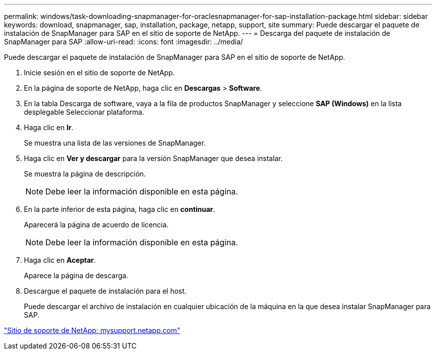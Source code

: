 ---
permalink: windows/task-downloading-snapmanager-for-oraclesnapmanager-for-sap-installation-package.html 
sidebar: sidebar 
keywords: download, snapmanager, sap, installation, package, netapp, support, site 
summary: Puede descargar el paquete de instalación de SnapManager para SAP en el sitio de soporte de NetApp. 
---
= Descarga del paquete de instalación de SnapManager para SAP
:allow-uri-read: 
:icons: font
:imagesdir: ../media/


[role="lead"]
Puede descargar el paquete de instalación de SnapManager para SAP en el sitio de soporte de NetApp.

. Inicie sesión en el sitio de soporte de NetApp.
. En la página de soporte de NetApp, haga clic en *Descargas* > *Software*.
. En la tabla Descarga de software, vaya a la fila de productos SnapManager y seleccione *SAP (Windows)* en la lista desplegable Seleccionar plataforma.
. Haga clic en *Ir*.
+
Se muestra una lista de las versiones de SnapManager.

. Haga clic en *Ver y descargar* para la versión SnapManager que desea instalar.
+
Se muestra la página de descripción.

+

NOTE: Debe leer la información disponible en esta página.

. En la parte inferior de esta página, haga clic en *continuar*.
+
Aparecerá la página de acuerdo de licencia.

+

NOTE: Debe leer la información disponible en esta página.

. Haga clic en *Aceptar*.
+
Aparece la página de descarga.

. Descargue el paquete de instalación para el host.
+
Puede descargar el archivo de instalación en cualquier ubicación de la máquina en la que desea instalar SnapManager para SAP.



http://mysupport.netapp.com/["Sitio de soporte de NetApp: mysupport.netapp.com"]
